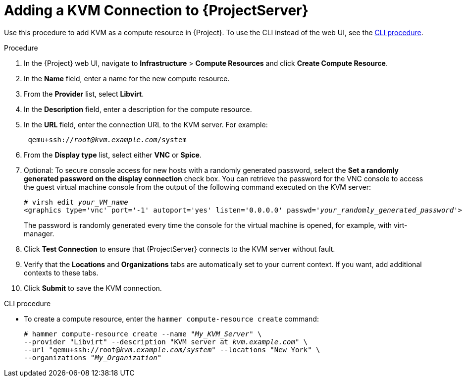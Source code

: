 [id="adding-kvm-connection_{context}"]
= Adding a KVM Connection to {ProjectServer}

Use this procedure to add KVM as a compute resource in {Project}.
To use the CLI instead of the web UI, see the xref:cli-adding-kvm-connection_{context}[].

.Procedure

. In the {Project} web UI, navigate to *Infrastructure* > *Compute Resources* and click *Create Compute Resource*.
. In the *Name* field, enter a name for the new compute resource.
. From the *Provider* list, select *Libvirt*.
. In the *Description* field, enter a description for the compute resource.
. In the *URL* field, enter the connection URL to the KVM server.
For example:
+
[options="nowrap" subs="+quotes"]
----
 qemu+ssh://_root@kvm.example.com_/system
----
. From the *Display type* list, select either *VNC* or *Spice*.
. Optional: To secure console access for new hosts with a randomly generated password, select the *Set a randomly generated password on the display connection* check box.
You can retrieve the password for the VNC console to access the guest virtual machine console from the output of the following command executed on the KVM server:
+
[options="nowrap" subs="+quotes"]
----
# virsh edit _your_VM_name_
<graphics type='vnc' port='-1' autoport='yes' listen='0.0.0.0' passwd='_your_randomly_generated_password_'>
----
+
The password is randomly generated every time the console for the virtual machine is opened, for example, with virt-manager.
+
. Click *Test Connection* to ensure that {ProjectServer} connects to the KVM server without fault.
. Verify that the *Locations* and *Organizations* tabs are automatically set to your current context.
If you want, add additional contexts to these tabs.
. Click *Submit* to save the KVM connection.

[id="cli-adding-kvm-connection_{context}"]
.CLI procedure

* To create a compute resource, enter the `hammer compute-resource create` command:
+
[options="nowrap" subs="+quotes"]
----
# hammer compute-resource create --name "_My_KVM_Server_" \
--provider "Libvirt" --description "KVM server at _kvm.example.com_" \
--url "qemu+ssh://root@_kvm.example.com/system_" --locations "New York" \
--organizations "_My_Organization_"
----
